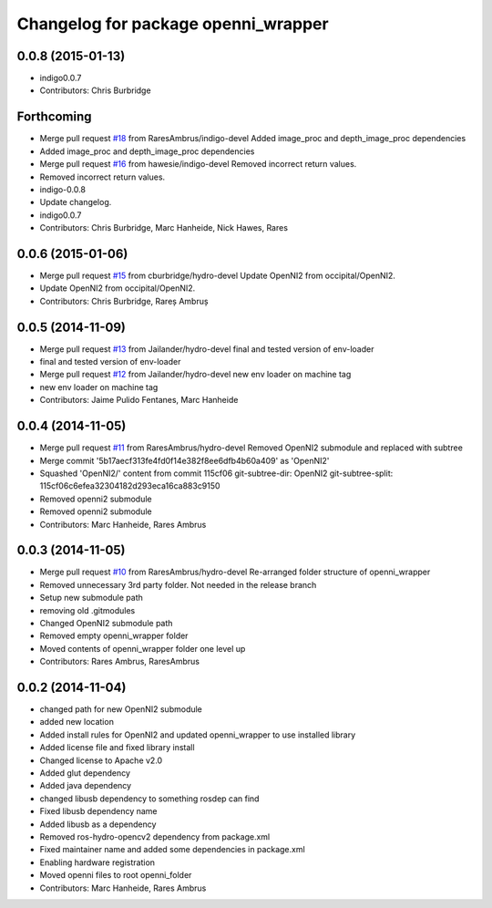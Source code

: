 ^^^^^^^^^^^^^^^^^^^^^^^^^^^^^^^^^^^^
Changelog for package openni_wrapper
^^^^^^^^^^^^^^^^^^^^^^^^^^^^^^^^^^^^

0.0.8 (2015-01-13)
------------------
* indigo0.0.7
* Contributors: Chris Burbridge

Forthcoming
-----------
* Merge pull request `#18 <https://github.com/strands-project/openni_wrapper/issues/18>`_ from RaresAmbrus/indigo-devel
  Added image_proc and depth_image_proc dependencies
* Added image_proc and depth_image_proc dependencies
* Merge pull request `#16 <https://github.com/strands-project/openni_wrapper/issues/16>`_ from hawesie/indigo-devel
  Removed incorrect return values.
* Removed incorrect return values.
* indigo-0.0.8
* Update changelog.
* indigo0.0.7
* Contributors: Chris Burbridge, Marc Hanheide, Nick Hawes, Rares

0.0.6 (2015-01-06)
------------------
* Merge pull request `#15 <https://github.com/strands-project/openni_wrapper/issues/15>`_ from cburbridge/hydro-devel
  Update OpenNI2 from occipital/OpenNI2.
* Update OpenNI2 from occipital/OpenNI2.
* Contributors: Chris Burbridge, Rareș Ambruș

0.0.5 (2014-11-09)
------------------
* Merge pull request `#13 <https://github.com/strands-project/openni_wrapper/issues/13>`_ from Jailander/hydro-devel
  final and tested version of env-loader
* final and tested version of env-loader
* Merge pull request `#12 <https://github.com/strands-project/openni_wrapper/issues/12>`_ from Jailander/hydro-devel
  new env loader on machine tag
* new env loader on machine tag
* Contributors: Jaime Pulido Fentanes, Marc Hanheide

0.0.4 (2014-11-05)
------------------
* Merge pull request `#11 <https://github.com/strands-project/openni_wrapper/issues/11>`_ from RaresAmbrus/hydro-devel
  Removed OpenNI2 submodule and replaced with subtree
* Merge commit '5b17aecf313fe4fd0f14e382f8ee6dfb4b60a409' as 'OpenNI2'
* Squashed 'OpenNI2/' content from commit 115cf06
  git-subtree-dir: OpenNI2
  git-subtree-split: 115cf06c6efea32304182d293eca16ca883c9150
* Removed openni2 submodule
* Removed openni2 submodule
* Contributors: Marc Hanheide, Rares Ambrus

0.0.3 (2014-11-05)
------------------
* Merge pull request `#10 <https://github.com/strands-project/openni_wrapper/issues/10>`_ from RaresAmbrus/hydro-devel
  Re-arranged folder structure of openni_wrapper
* Removed unnecessary 3rd party folder. Not needed in the release branch
* Setup new submodule path
* removing old .gitmodules
* Changed OpenNI2 submodule path
* Removed empty openni_wrapper folder
* Moved contents of openni_wrapper folder one level up
* Contributors: Rares Ambrus, RaresAmbrus

0.0.2 (2014-11-04)
------------------
* changed path for new OpenNI2 submodule
* added new location
* Added install rules for OpenNI2 and updated openni_wrapper to use installed library
* Added license file and fixed library install
* Changed license to Apache v2.0
* Added glut dependency
* Added java dependency
* changed libusb dependency to something rosdep can find
* Fixed libusb dependency name
* Added libusb as a dependency
* Removed ros-hydro-opencv2 dependency from package.xml
* Fixed maintainer name and added some dependencies in package.xml
* Enabling hardware registration
* Moved openni files to root openni_folder
* Contributors: Marc Hanheide, Rares Ambrus
